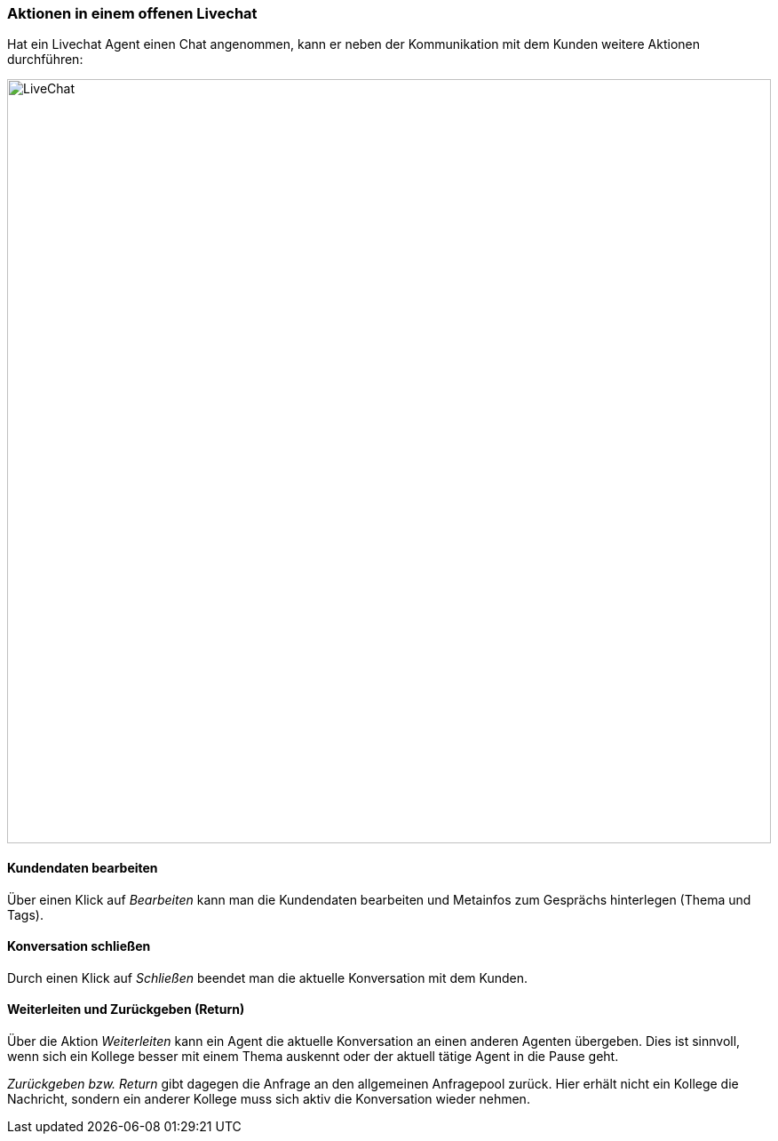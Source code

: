 === Aktionen in einem offenen Livechat

Hat ein Livechat Agent einen Chat angenommen, kann er neben der
Kommunikation mit dem Kunden weitere Aktionen durchführen:

====
image::68240623.png[LiveChat,860,role="text-center"]
====


==== Kundendaten bearbeiten

Über einen Klick auf __Bearbeiten __kann man die Kundendaten bearbeiten und Metainfos zum Gesprächs hinterlegen (Thema und Tags). 


==== Konversation schließen

Durch einen Klick auf _Schließen_ beendet man die aktuelle Konversation mit dem Kunden.


==== Weiterleiten und Zurückgeben (Return)

Über die Aktion _Weiterleiten_ kann ein Agent die aktuelle Konversation
an einen anderen Agenten übergeben. Dies ist sinnvoll, wenn sich ein
Kollege besser mit einem Thema auskennt oder der aktuell tätige Agent in
die Pause geht.

_Zurückgeben bzw. Return_ gibt dagegen die Anfrage an den allgemeinen
Anfragepool zurück. Hier erhält nicht ein Kollege die Nachricht, sondern
ein anderer Kollege muss sich aktiv die Konversation wieder nehmen.
